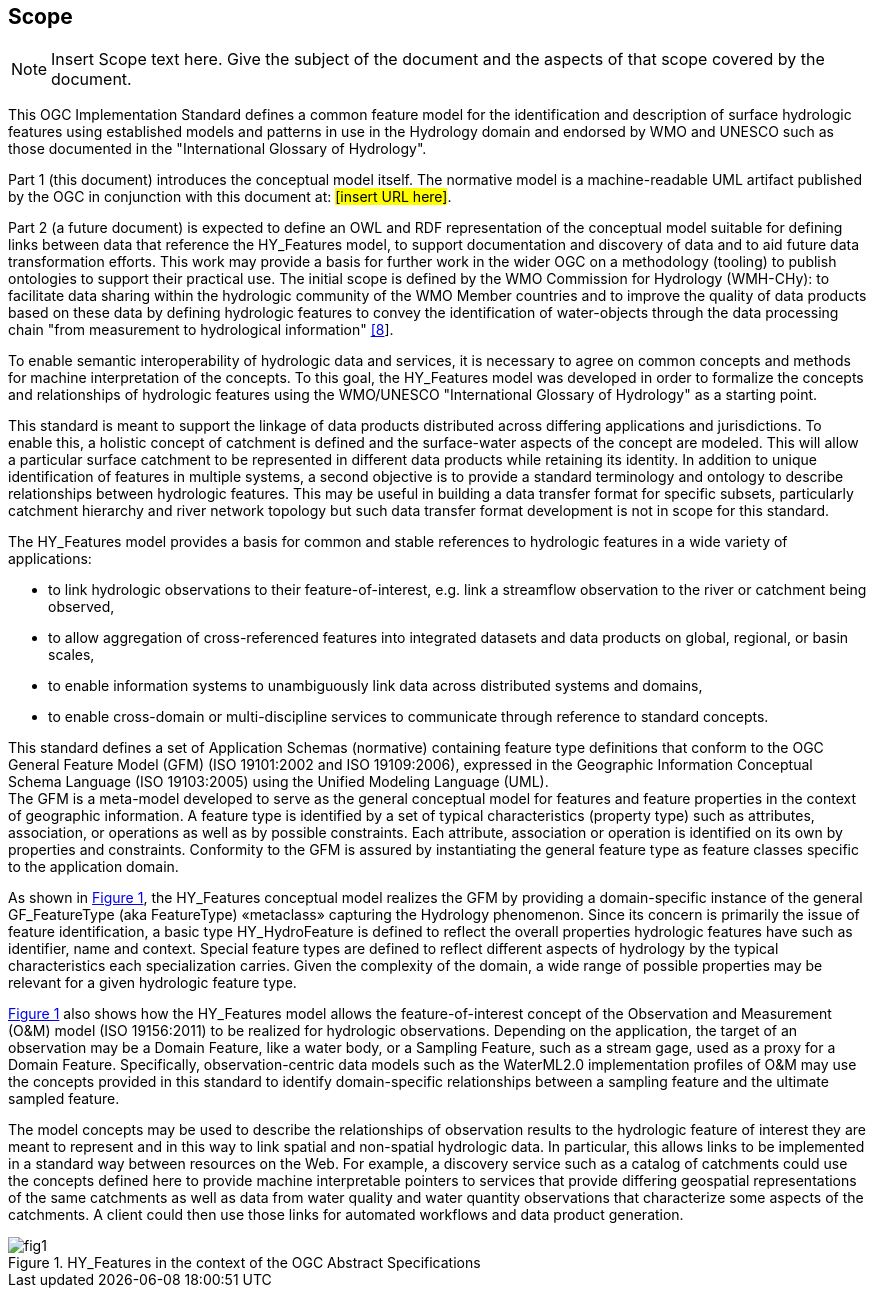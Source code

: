 == Scope
[NOTE]
====
Insert Scope text here. Give the subject of the document and the aspects of that scope covered by the document.
====
This OGC Implementation Standard defines a common feature model for the identification and description of surface hydrologic features using established models and patterns in use in the Hydrology domain and endorsed by WMO and UNESCO such as those documented in the "International Glossary of Hydrology". +

Part 1 (this document) introduces the conceptual model itself. The normative model is a machine-readable UML artifact published by the OGC in conjunction with this document at: #[insert URL here]#. +

Part 2 (a future document) is expected to define an OWL and RDF representation of the conceptual model suitable for defining links between data that reference the HY_Features model, to support documentation and discovery of data and to aid future data transformation efforts. This work may provide a basis for further work in the wider OGC on a methodology (tooling) to publish ontologies to support their practical use.
The initial scope is defined by the WMO Commission for Hydrology (WMH-CHy): to facilitate data sharing within the hydrologic community of the WMO Member countries and to improve the quality of data products based on these data by defining hydrologic features to convey the identification of water-objects through the data processing chain "from measurement to hydrological information" link:#WMO2012[[8]].

To enable semantic interoperability of hydrologic data and services, it is necessary to agree on common concepts and methods for machine interpretation of the concepts. To this goal, the HY_Features model was developed in order to formalize the concepts and relationships of hydrologic features using the WMO/UNESCO "International Glossary of Hydrology" as a starting point. +

This standard is meant to support the linkage of data products distributed across differing applications and jurisdictions. To enable this, a holistic concept of catchment is defined and the surface-water aspects of the concept are modeled. This will allow a particular surface catchment to be represented in different data products while retaining its identity. In addition to unique identification of features in multiple systems, a second objective is to provide a standard terminology and ontology to describe relationships between hydrologic features. This may be useful in building a data transfer format for specific subsets, particularly catchment hierarchy and river network topology but such data transfer format development is not in scope for this standard. +

The HY_Features model provides a basis for common and stable references to hydrologic features in a wide variety of applications:

* to link hydrologic observations to their feature-of-interest, e.g. link a streamflow observation to the river or catchment being observed,
* to allow aggregation of cross-referenced features into integrated datasets and data products on global, regional, or basin scales,
* to enable information systems to unambiguously link data across distributed systems and domains,
* to enable cross-domain or multi-discipline services to communicate through reference to standard concepts.

This standard defines a set of Application Schemas (normative) containing feature type definitions that conform to the OGC General Feature Model (GFM) (ISO 19101:2002 and ISO 19109:2006), expressed in the Geographic Information Conceptual Schema Language (ISO 19103:2005) using the Unified Modeling Language (UML). +
The GFM is a meta-model developed to serve as the general conceptual model for features and feature properties in the context of geographic information. A feature type is identified by a set of typical characteristics (property type) such as attributes, association, or operations as well as by possible constraints. Each attribute, association or operation is identified on its own by properties and constraints. Conformity to the GFM is assured by instantiating the general feature type as feature classes specific to the application domain. +

As shown in link:#figure1[Figure 1], the HY_Features conceptual model realizes the GFM by providing a domain-specific instance of the general GF_FeatureType (aka FeatureType) «metaclass» capturing the Hydrology phenomenon. Since its concern is primarily the issue of feature identification, a basic type HY_HydroFeature is defined to reflect the overall properties hydrologic features have such as identifier, name and context. Special feature types are defined to reflect different aspects of hydrology by the typical characteristics each specialization carries. Given the complexity of the domain, a wide range of possible properties may be relevant for a given hydrologic feature type. +

link:#figure1[Figure 1] also shows how the HY_Features model allows the feature-of-interest concept of the Observation and Measurement (O&M) model (ISO 19156:2011) to be realized for hydrologic observations. Depending on the application, the target of an observation may be a Domain Feature, like a water body, or a Sampling Feature, such as a stream gage, used as a proxy for a Domain Feature. Specifically, observation-centric data models such as the WaterML2.0 implementation profiles of O&M may use the concepts provided in this standard to identify domain-specific relationships between a sampling feature and the ultimate sampled feature. +

The model concepts may be used to describe the relationships of observation results to the hydrologic feature of interest they are meant to represent and in this way to link spatial and non-spatial hydrologic data. In particular, this allows links to be implemented in a standard way between resources on the Web. For example, a discovery service such as a catalog of catchments could use the concepts defined here to provide machine interpretable pointers to services that provide differing geospatial representations of the same catchments as well as data from water quality and water quantity observations that characterize some aspects of the catchments. A client could then use those links for automated workflows and data product generation.

[#figure1]
.HY_Features in the context of the OGC Abstract Specifications
image::figures/fig1.png[]